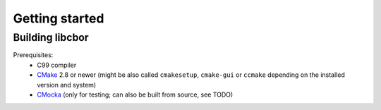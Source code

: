 Getting started
==========================

Building libcbor
------------------

Prerequisites:
 - C99 compiler
 - CMake_ 2.8 or newer (might be also called ``cmakesetup``, ``cmake-gui`` or ``ccmake`` depending on the installed version and system)
 - `CMocka <http://cmocka.org/>`_ (only for testing; can also be built from source, see TODO) 

 .. _CMake: http://cmake.org/
